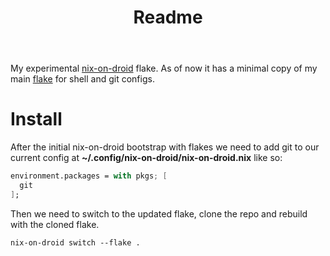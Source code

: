 #+title: Readme

My experimental [[https://github.com/nix-community/nix-on-droid][nix-on-droid]] flake.
As of now it has a minimal copy of my main [[https://github.com/Moskas/nixos-config][flake]] for shell and git configs.

* Install
After the initial nix-on-droid bootstrap with flakes we need to add git to our current config at *~/.config/nix-on-droid/nix-on-droid.nix*
like so:
#+BEGIN_SRC nix
environment.packages = with pkgs; [
  git
];
#+END_SRC

Then we need to switch to the updated flake, clone the repo and rebuild with the cloned flake.
#+BEGIN_SRC shell
nix-on-droid switch --flake .
#+END_SRC
